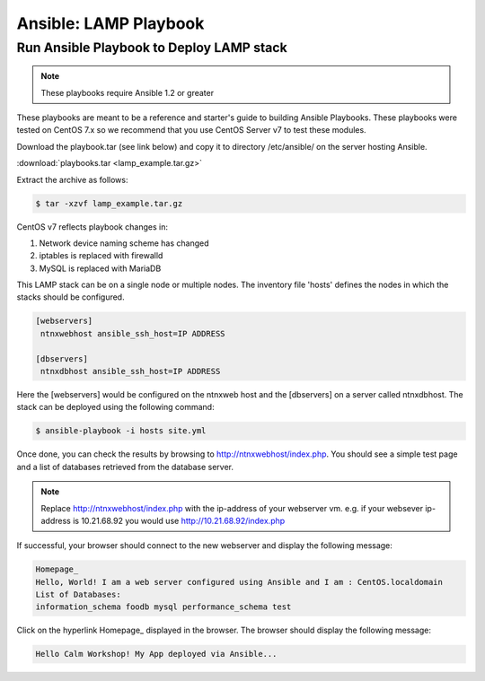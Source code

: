 .. _ansible_lamp_playbook:

----------------------
Ansible: LAMP Playbook
----------------------

Run Ansible Playbook to Deploy LAMP stack
+++++++++++++++++++++++++++++++++++++++++

.. note::

  These playbooks require Ansible 1.2 or greater

These playbooks are meant to be a reference and starter's guide to building
Ansible Playbooks. These playbooks were tested on CentOS 7.x so we recommend
that you use CentOS Server v7 to test these modules.

Download the playbook.tar (see link below) and copy it to directory /etc/ansible/ on the server hosting Ansible.

:download:`playbooks.tar <lamp_example.tar.gz>`

Extract the archive as follows:

.. code-block:: bash

  $ tar -xzvf lamp_example.tar.gz

CentOS v7 reflects playbook changes in:

1. Network device naming scheme has changed

2. iptables is replaced with firewalld

3. MySQL is replaced with MariaDB

This LAMP stack can be on a single node or multiple nodes. The inventory file
'hosts' defines the nodes in which the stacks should be configured.

.. code-block:: bash

  [webservers]
   ntnxwebhost ansible_ssh_host=IP ADDRESS

  [dbservers]
   ntnxdbhost ansible_ssh_host=IP ADDRESS

Here the [webservers] would be configured on the ntnxweb host and the [dbservers] on a
server called ntnxdbhost. The stack can be deployed using the following
command:

.. code-block:: bash

  $ ansible-playbook -i hosts site.yml

Once done, you can check the results by browsing to http://ntnxwebhost/index.php.
You should see a simple test page and a list of databases retrieved from the
database server.

.. note::

  Replace http://ntnxwebhost/index.php with the ip-address of your webserver vm.  e.g.  if your websever ip-address is 10.21.68.92 you would use http://10.21.68.92/index.php

If successful, your browser should connect to the new webserver and display the following message:

.. code-block:: bash

   Homepage_
   Hello, World! I am a web server configured using Ansible and I am : CentOS.localdomain
   List of Databases:
   information_schema foodb mysql performance_schema test

Click on the hyperlink Homepage_ displayed in the browser. The browser should display the following message:

.. code-block:: bash

   Hello Calm Workshop! My App deployed via Ansible...
